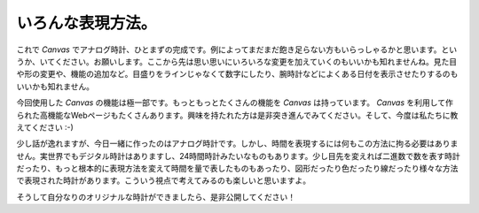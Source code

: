 ==============================
いろんな表現方法。
==============================

これで *Canvas* でアナログ時計、ひとまずの完成です。例によってまだまだ飽き足らない方もいらっしゃるかと思います。というか、いてください。お願いします。ここから先は思い思いにいろいろな変更を加えていくのもいいかも知れませんね。見た目や形の変更や、機能の追加など。目盛りをラインじゃなくて数字にしたり、腕時計などによくある日付を表示させたりするのもいいかも知れません。

今回使用した *Canvas* の機能は極一部です。もっともっとたくさんの機能を *Canvas* は持っています。 *Canvas* を利用して作られた高機能なWebページもたくさんあります。興味を持たれた方は是非突き進んでみてください。そして、今度は私たちに教えてください :-)

少し話が逸れますが、今日一緒に作ったのはアナログ時計です。しかし、時間を表現するには何もこの方法に拘る必要はありません。実世界でもデジタル時計はありますし、24時間時計みたいなものもあります。少し目先を変えれば二進数で数を表す時計だったり、もっと根本的に表現方法を変えて時間を量で表したものもあったり、図形だったり色だったり線だったり様々な方法で表現された時計があります。こういう視点で考えてみるのも楽しいと思いますよ。

そうして自分なりのオリジナルな時計ができましたら、是非公開してください！
